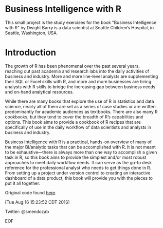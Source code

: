 * Business Intelligence with R

This small project is the study exercises for the book "Business
Intelligence with R" by Dwight Barry is a data scientist at Seattle
Children’s Hospital, in Seattle, Washington, USA.

* Introduction

The growth of R has been phenomenal over the past several years,
reaching out past academia and research labs into the daily activities
of business and industry. More and more line-level analysts are
supplementing their SQL or Excel skills with R, and more and more
businesses are hiring analysts with R skills to bridge the increasing
gap between business needs and on-hand analytical resources.

While there are many books that explore the use of R in statistics and
data science, nearly all of them are set as a series of case studies
or are written predominantly for academic audiences as
textbooks. There are also many R cookbooks, but they tend to cover the
breadth of R’s capabilities and options. This book aims to provide a
cookbook of R recipes that are specifically of use in the daily
workflow of data scientists and analysts in business and industry.

Business Intelligence with R is a practical, hands-on overview of many
of the major BI/analytic tasks that can be accomplished with R. It is
not meant to be exhaustive—there is always more than one way to
accomplish a given task in R, so this book aims to provide the
simplest and/or most robust approaches to meet daily workflow
needs. It can serve as the go-to desk reference for the professional
analyst who needs to get things done in R. From setting up a project
under version control to creating an interactive dashboard of a data
product, this book will provide you with the pieces to put it all
together.

Original code found [[https://github.com/Rmadillo/business_intelligence_with_r][here]].

[Tue Aug 16 15:23:52 CDT 2016]

Twitter: @smendozab

EOF
